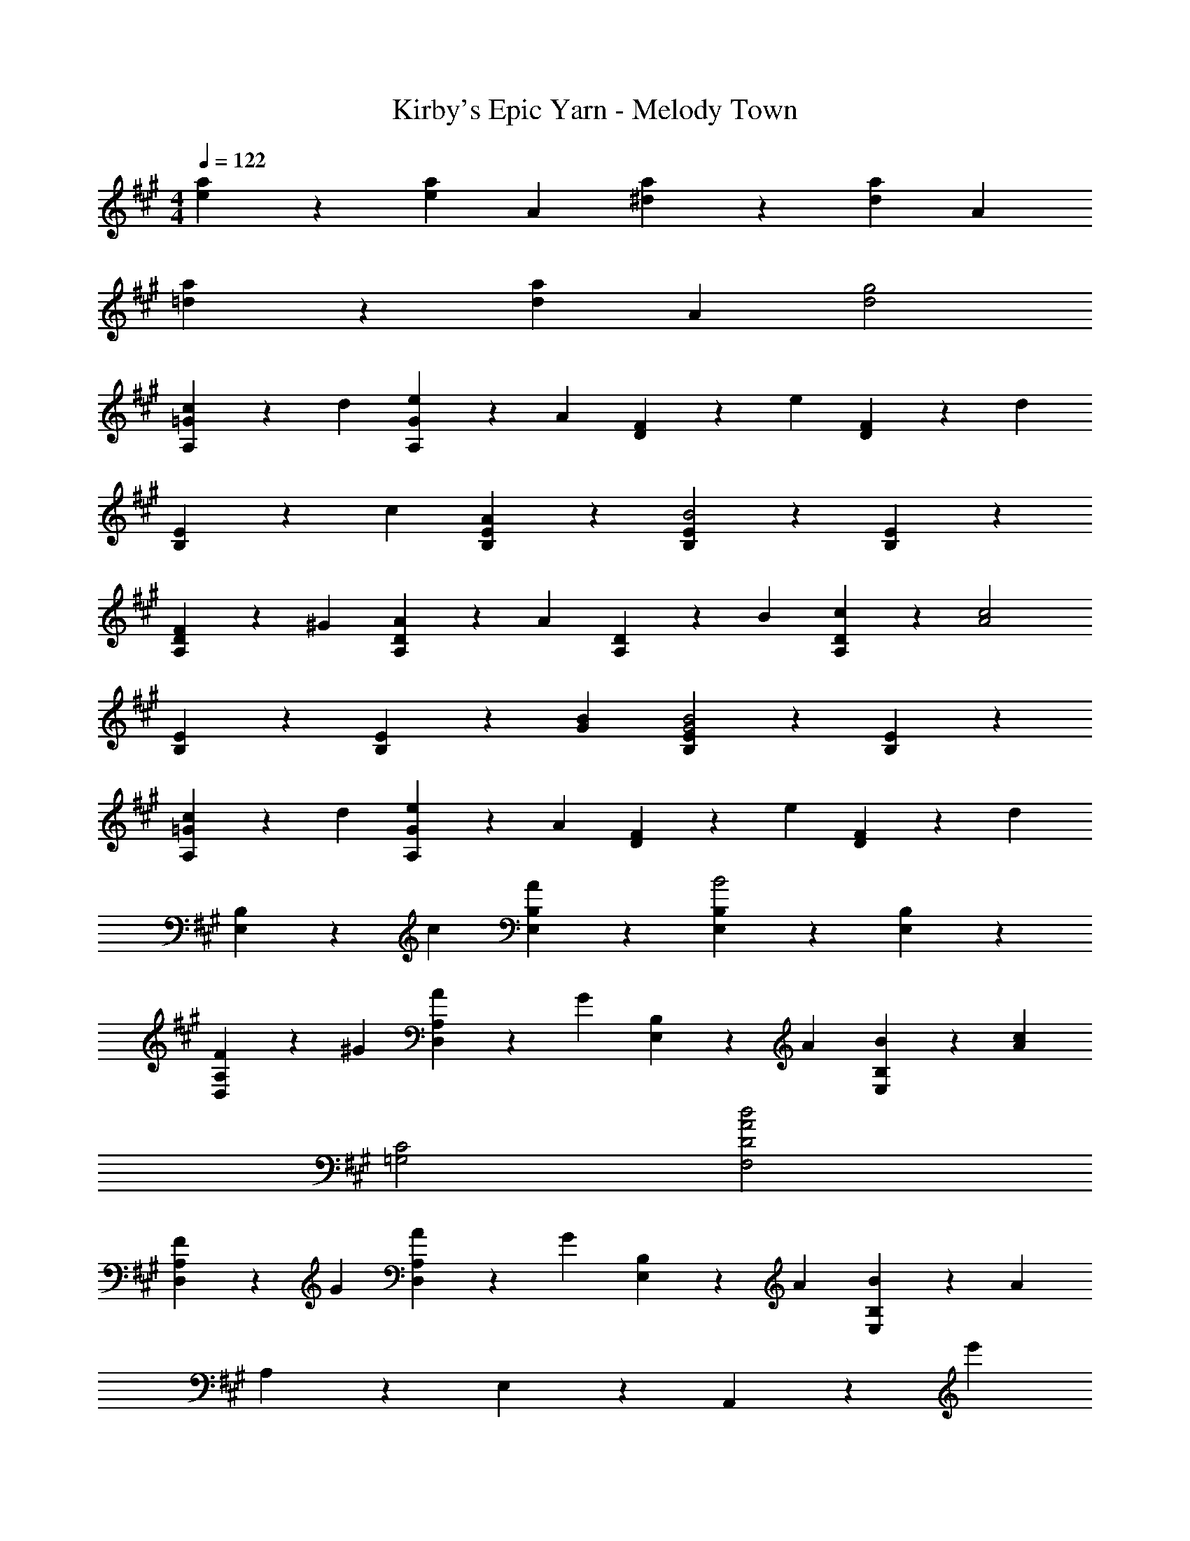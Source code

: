 X: 1
T: Kirby's Epic Yarn - Melody Town
Z: ABC Generated by Starbound Composer
L: 1/4
M: 4/4
Q: 1/4=122
K: A
[e2/5a2/5] z3/5 [e7/10a7/10] A3/10 [^d2/5a2/5] z3/5 [d7/10a7/10] A3/10 
[=d2/5a2/5] z3/5 [d7/10a7/10] A3/10 [d2g2] 
[A,2/5=G2/5c7/10] z3/10 d3/10 [A,2/5G2/5e7/10] z3/10 A3/10 [D2/5F2/5] z3/10 e3/10 [D2/5F2/5] z3/10 [z3/10d] 
[B,2/5E2/5] z3/10 c3/10 [B,2/5E2/5A7/10] z3/5 [B,2/5E2/5B2] z3/5 [B,2/5E2/5] z3/5 
[A,2/5D2/5F7/10] z3/10 ^G3/10 [A,2/5D2/5A7/10] z3/10 [z3/10A] [A,2/5D2/5] z3/10 B3/10 [A,2/5D2/5c7/10] z3/10 [z3/10A2c2] 
[B,2/5E2/5] z3/5 [B,2/5E2/5] z3/10 [G3/10B3/10] [B,2/5E2/5G2B2] z3/5 [B,2/5E2/5] z3/5 
[A,2/5=G2/5c7/10] z3/10 d3/10 [A,2/5G2/5e7/10] z3/10 A3/10 [D2/5F2/5] z3/10 e3/10 [D2/5F2/5] z3/10 [z3/10d] 
[E,2/5B,2/5] z3/10 c3/10 [E,2/5B,2/5A7/10] z3/5 [E,2/5B,2/5B2] z3/5 [E,2/5B,2/5] z3/5 
[D,2/5A,2/5F7/10] z3/10 ^G3/10 [D,2/5A,2/5A7/10] z3/10 [z3/10G] [E,2/5B,2/5] z3/10 A3/10 [E,2/5B,2/5B7/10] z3/10 [z3/10A23/10c23/10] 
[=G,2C2] [A2d2F,2D2] 
[D,2/5A,2/5F7/10] z3/10 G3/10 [D,2/5A,2/5A7/10] z3/10 [z3/10G] [E,2/5B,2/5] z3/10 A3/10 [E,2/5B,2/5B7/10] z3/10 A3/10 
A,2/5 z3/5 E,2/5 z3/5 A,,2/5 z13/10 e'3/10 
[e'2/5=g'2/5e7/10] z3/5 [e'2/5g'2/5] z3/10 c3/10 [c'2/5e'2/5A7/10] z3/5 [c'2/5e'2/5] z3/10 d3/10 
[f'7/10d'f] z3/10 [d'2/5f'2/5] z3/10 d3/10 [d'2/5f'2/5A7/10] z3/5 [d'2/5f'2/5] z3/10 f3/10 
[e'2/5g'2/5=g7/10] z3/5 [e'2/5g'2/5] z3/10 e3/10 [c'2/5e'2/5a7/10] z3/5 [c'2/5e'2/5] z3/5 
[d'2/5f'2/5] z3/5 [d'2/5f'2/5] z3/5 [f'/32d'2/5f2/5] z31/32 [d'2/5f'2/5] z3/10 D,3/10 
[B,2/5=G2/5E,7/10] z3/5 [B,2/5G2/5] z3/10 E,3/10 [C2/5G2/5A,,7/10] z3/5 [C2/5G2/5] z3/10 A,,3/10 
[A,2/5E2/5D,7/10] z3/5 [A,2/5E2/5] z3/10 D,3/10 [A,2/5F2/5D,7/10] z3/5 [A,2/5F2/5] z3/10 D,3/10 
[B,17/10F17/10^D,4] B,3/10 [zB,2] ^D 
[E,^E17/10B,4^G4] z7/10 =E3/10 [z17/10E2] ^G,3/10 
[A,,7/10A2c2] [A,3/10C3/10] A,,7/10 [A,3/10C3/10] [A,,7/10A2e2] [A,3/10C3/10] A,,7/10 [A,3/10C3/10] 
[C,7/10B2^g2] [C3/10E3/10] C,7/10 [C3/10E3/10] [C,7/10c2a2] [C3/10E3/10] C,7/10 [C3/10E3/10] 
[=D,7/10c37/10f37/10] [=D3/10F3/10] D,7/10 [D3/10F3/10] D,7/10 [D3/10F3/10] D,7/10 [A17/140f17/140] z5/28 
[A9/32f9/32E,2/5] z67/160 [G17/140e17/140] z5/28 [G9/32e9/32E,2/5] z67/160 [A17/140f17/140] z5/28 [A9/32f9/32E,2/5] z67/160 [G17/140e17/140] z5/28 [G9/32e9/32E,2/5] z67/160 [B3/10d3/10] 
[A,,7/10A2c2] [A,3/10C3/10] A,,7/10 [A,3/10C3/10] [A,,7/10e2] [A,3/10C3/10] A,,7/10 [A,3/10C3/10] 
[C,7/10B2g2] [C3/10E3/10] C,7/10 [C3/10E3/10] [C,7/10a2] [C3/10E3/10] C,7/10 [C3/10E3/10] 
[^B,,7/10B4/3=g4/3b4/3] [^B,3/10E3/10] [z/3B,,7/10] g/3 [z/30e/3] [B,3/10E3/10] [B,,7/10g17/10] [B,3/10E3/10] B,,7/10 [B17/140f17/140] z5/28 
[B9/32f9/32] z67/160 [B17/140e17/140] z5/28 [B9/32e9/32] z67/160 [d17/140a17/140] z5/28 [d9/32a9/32] z67/160 [d17/140^g17/140] z5/28 [d9/32g9/32] z23/32 
[D2/5F2/5A2/5f7/10] z3/10 g3/10 [D2/5F2/5A2/5a7/10] z3/10 b3/10 [E2/5G2/5B2/5] z3/10 g3/10 [E2/5G2/5B2/5f7/10] z3/10 e3/10 
[C2/5E2/5G2/5] z3/10 f3/10 [C2/5E2/5G2/5g7/10] z3/10 a3/10 [C2/5F2/5A2/5] z3/10 e3/10 [C2/5F2/5A2/5c7/10] z3/10 e3/10 
[e=B,4D4A4] d e f 
[E17/10A17/10c17/10E,2] [E3/10G3/10B3/10] [E,E2G2B2] ^D, 
[f7/10A2d2] g3/10 a7/10 b3/10 [z7/10G2e2] c'3/10 d'7/10 e'3/10 
[z7/10G17/10c17/10] g3/10 b7/10 [^a23/10F23/10c23/10] 
[B=B,,4=D,4A,4] d f =a 
[^E2c4E,4G,4] =E2 
[e2/5a2/5] z3/5 [e7/10a7/10] A3/10 [^d2/5a2/5] z3/5 [d7/10a7/10] A3/10 
[=d2/5a2/5d'2/5] z3/5 [d7/10a7/10d'7/10] A3/10 [^d2/5a2/5] z3/5 [d7/10a7/10] A3/10 
[e2/5a2/5] z3/5 [e7/10a7/10] A3/10 [d2/5a2/5] z3/5 [d7/10a7/10] A3/10 
[=d2/5a2/5d'2/5] z3/5 [d7/10a7/10d'7/10] A3/10 [d2g2d'2] 
[A,2/5=G2/5c7/10] z3/10 d3/10 [A,2/5G2/5e7/10] z3/10 A3/10 [D2/5F2/5] z3/10 e3/10 [D2/5F2/5] z3/10 [z3/10d] 
[B,2/5E2/5] z3/10 c3/10 [B,2/5E2/5A7/10] z3/5 [B,2/5E2/5B2] z3/5 [B,2/5E2/5] z3/5 
[A,2/5D2/5F7/10] z3/10 ^G3/10 [A,2/5D2/5A7/10] z3/10 [z3/10A] [A,2/5D2/5] z3/10 B3/10 [A,2/5D2/5c7/10] z3/10 [z3/10A2c2] 
[B,2/5E2/5] z3/5 [B,2/5E2/5] z3/10 [G3/10B3/10] [B,2/5E2/5G2B2] z3/5 [B,2/5E2/5] z3/5 
[A,2/5=G2/5c7/10] z3/10 d3/10 [A,2/5G2/5e7/10] z3/10 A3/10 [D2/5F2/5] z3/10 e3/10 [D2/5F2/5] z3/10 [z3/10d] 
[E,2/5B,2/5] z3/10 c3/10 [E,2/5B,2/5A7/10] z3/5 [E,2/5B,2/5B2] z3/5 [E,2/5B,2/5] z3/5 
[D,2/5A,2/5F7/10] z3/10 ^G3/10 [D,2/5A,2/5A7/10] z3/10 [z3/10G] [E,2/5B,2/5] z3/10 A3/10 [E,2/5B,2/5B7/10] z3/10 [z3/10A23/10c23/10] 
[=G,2C2] [A2d2F,2D2] 
[D,2/5A,2/5F7/10] z3/10 G3/10 [D,2/5A,2/5A7/10] z3/10 [z3/10G] [E,2/5B,2/5] z3/10 A3/10 [E,2/5B,2/5B7/10] z3/10 A3/10 
A,2/5 z3/5 E,2/5 z3/5 A,,2/5 z13/10 e'3/10 
[e'2/5g'2/5e7/10] z3/5 [e'2/5g'2/5] z3/10 c3/10 [c'2/5e'2/5A7/10] z3/5 [c'2/5e'2/5] z3/10 d3/10 
[f'7/10d'f] z3/10 [d'2/5f'2/5] z3/10 d3/10 [d'2/5f'2/5A7/10] z3/5 [d'2/5f'2/5] z3/10 f3/10 
[e'2/5g'2/5=g7/10] z3/5 [e'2/5g'2/5] z3/10 e3/10 [c'2/5e'2/5a7/10] z3/5 [c'2/5e'2/5] z3/5 
[d'2/5f'2/5] z3/5 [d'2/5f'2/5] z3/5 [f'/32d'2/5f2/5] z31/32 [d'2/5f'2/5] z3/10 D,3/10 
[B,2/5=G2/5E,7/10] z3/5 [B,2/5G2/5] z3/10 E,3/10 [C2/5G2/5A,,7/10] z3/5 [C2/5G2/5] z3/10 A,,3/10 
[A,2/5E2/5D,7/10] z3/5 [A,2/5E2/5] z3/10 D,3/10 [A,2/5F2/5D,7/10] z3/5 [A,2/5F2/5] z3/10 D,3/10 
[B,17/10F17/10^D,4] B,3/10 [zB,2] ^D 
[E,^E17/10B,4^G4] z7/10 =E3/10 [z17/10E2] ^G,3/10 
[A,,7/10A2c2] [A,3/10C3/10] A,,7/10 [A,3/10C3/10] [A,,7/10A2e2] [A,3/10C3/10] A,,7/10 [A,3/10C3/10] 
[C,7/10B2^g2] [C3/10E3/10] C,7/10 [C3/10E3/10] [C,7/10c2a2] [C3/10E3/10] C,7/10 [C3/10E3/10] 
[=D,7/10c37/10f37/10] [=D3/10F3/10] D,7/10 [D3/10F3/10] D,7/10 [D3/10F3/10] D,7/10 [A17/140f17/140] z5/28 
[A9/32f9/32E,2/5] z67/160 [G17/140e17/140] z5/28 [G9/32e9/32E,2/5] z67/160 [A17/140f17/140] z5/28 [A9/32f9/32E,2/5] z67/160 [G17/140e17/140] z5/28 [G9/32e9/32E,2/5] z67/160 [B3/10d3/10] 
[A,,7/10A2c2] [A,3/10C3/10] A,,7/10 [A,3/10C3/10] [A,,7/10e2] [A,3/10C3/10] A,,7/10 [A,3/10C3/10] 
[C,7/10B2g2] [C3/10E3/10] C,7/10 [C3/10E3/10] [C,7/10a2] [C3/10E3/10] C,7/10 [C3/10E3/10] 
[^B,,7/10B4/3=g4/3b4/3] [^B,3/10E3/10] [z/3B,,7/10] g/3 [z/30e/3] [B,3/10E3/10] [B,,7/10g17/10] [B,3/10E3/10] B,,7/10 [B17/140f17/140] z5/28 
[B9/32f9/32] z67/160 [B17/140e17/140] z5/28 [B9/32e9/32] z67/160 [d17/140a17/140] z5/28 [d9/32a9/32] z67/160 [d17/140^g17/140] z5/28 [d9/32g9/32] z23/32 
[D2/5F2/5A2/5f7/10] z3/10 g3/10 [D2/5F2/5A2/5a7/10] z3/10 b3/10 [E2/5G2/5B2/5] z3/10 g3/10 [E2/5G2/5B2/5f7/10] z3/10 e3/10 
[C2/5E2/5G2/5] z3/10 f3/10 [C2/5E2/5G2/5g7/10] z3/10 a3/10 [C2/5F2/5A2/5] z3/10 e3/10 [C2/5F2/5A2/5c7/10] z3/10 e3/10 
[e=B,4D4A4] d e f 
[E17/10A17/10c17/10E,2] [E3/10G3/10B3/10] [E,E2G2B2] ^D, 
[f7/10A2d2] g3/10 a7/10 b3/10 [z7/10G2e2] c'3/10 d'7/10 e'3/10 
[z7/10G17/10c17/10] g3/10 b7/10 [^a23/10F23/10c23/10] 
[B=B,,4=D,4A,4] d f =a 
[^E2c4E,4G,4] =E2 
[e2/5a2/5] z3/5 [e7/10a7/10] A3/10 [^d2/5a2/5] z3/5 [d7/10a7/10] A3/10 
[=d2/5a2/5d'2/5] z3/5 [d7/10a7/10d'7/10] A3/10 [^d2/5a2/5] z3/5 [d7/10a7/10] A3/10 
[e2/5a2/5] z3/5 [e7/10a7/10] A3/10 [d2/5a2/5] z3/5 [d7/10a7/10] A3/10 
[=d2/5a2/5d'2/5] z3/5 [d7/10a7/10d'7/10] A3/10 [d2g2d'2] 
